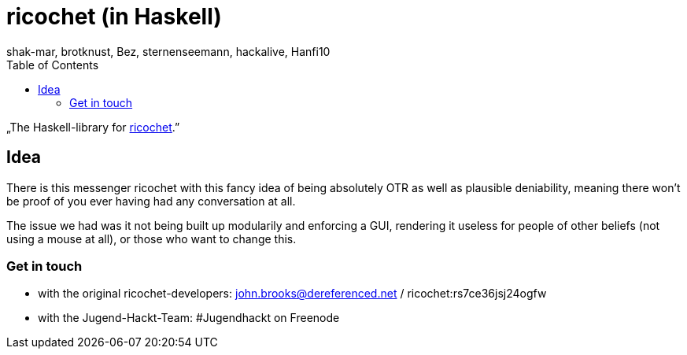 ricochet (in Haskell)
=====================
shak-mar, brotknust, Bez, sternenseemann, hackalive, Hanfi10
:toc:
:showtitle:

„The Haskell-library for http://ricochet.im[ricochet].”

== Idea

There is this messenger ricochet with this fancy idea of being absolutely OTR as well as plausible deniability, meaning there won't be proof of you ever having had any conversation at all.

The issue we had was it not being built up modularily and enforcing a GUI, rendering it useless for people of other beliefs (not using a mouse at all), or those who want to change this.

=== Get in touch

* with the original ricochet-developers: john.brooks@dereferenced.net / ricochet:rs7ce36jsj24ogfw
* with the Jugend-Hackt-Team: #Jugendhackt on Freenode
